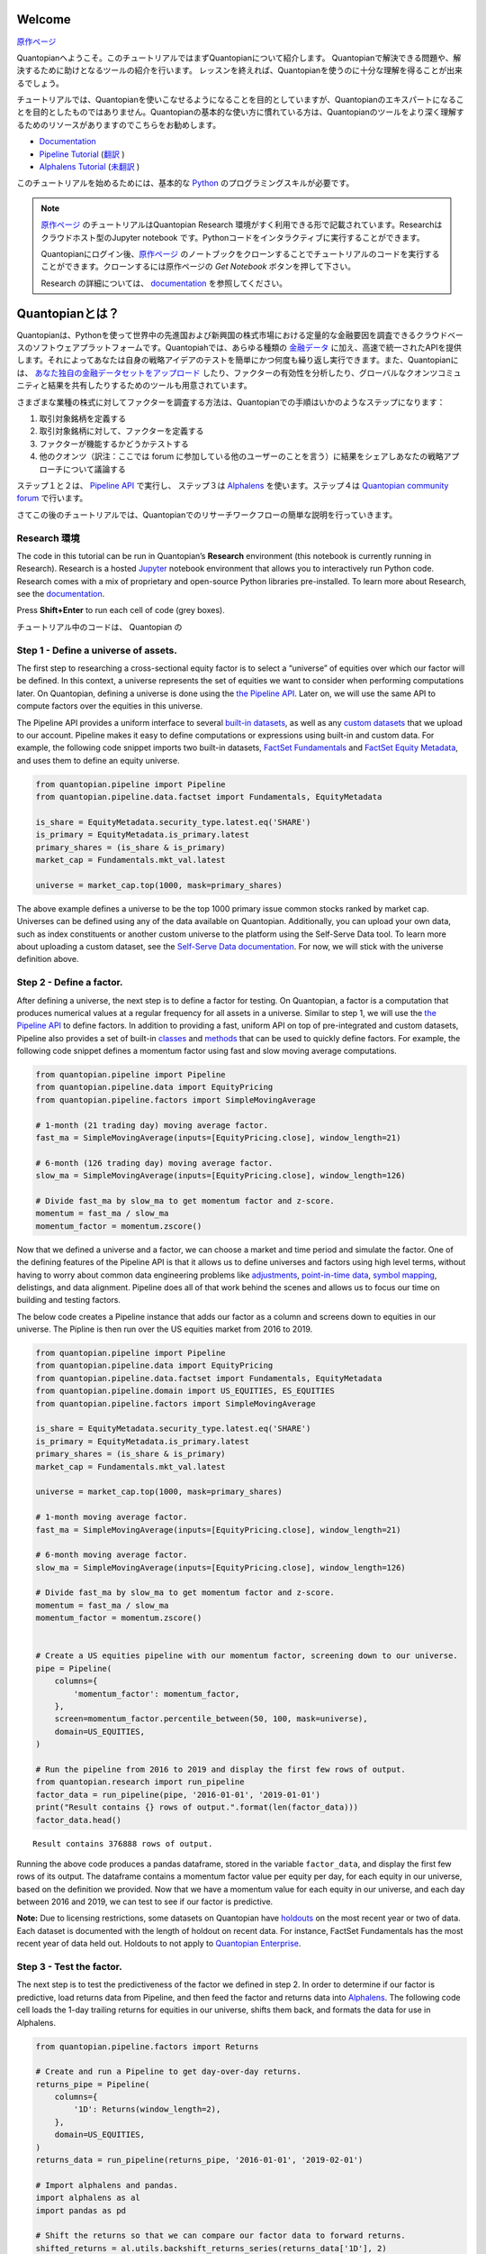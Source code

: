 Welcome
-------

`原作ページ <https://www.quantopian.com/tutorials/getting-started>`__

Quantopianへようこそ。このチュートリアルではまずQuantopianについて紹介します。
Quantopianで解決できる問題や、解決するために助けとなるツールの紹介を行います。
レッスンを終えれば、Quantopianを使うのに十分な理解を得ることが出来るでしょう。

チュートリアルでは、Quantopianを使いこなせるようになることを目的としていますが、Quantopianのエキスパートになることを目的としたものではありません。Quantopianの基本的な使い方に慣れている方は、Quantopianのツールをより深く理解するためのリソースがありますのでこちらをお勧めします。

* `Documentation <https://www.quantopian.com/docs/index>`__ 
* `Pipeline Tutorial <https://www.quantopian.com/tutorials/pipeline>`__  (`翻訳 <https://quantopian-doc.readthedocs.io/ja/latest/tutorial/index.html#pipeline>`__  )
* `Alphalens Tutorial <https://www.quantopian.com/tutorials/alphalens>`__ (`未翻訳 <https://quantopian-doc.readthedocs.io/ja/latest/tutorial/index.html>`__ ) 

このチュートリアルを始めるためには、基本的な `Python <https://docs.python.org/3.5/>`__ のプログラミングスキルが必要です。

.. note:: 

   `原作ページ <https://www.quantopian.com/tutorials/getting-started>`__ のチュートリアルはQuantopian Research 環境がすく利用できる形で記載されています。Researchはクラウドホスト型のJupyter notebook です。Pythonコードをインタラクティブに実行することができます。
   
   Quantopianにログイン後、`原作ページ <https://www.quantopian.com/tutorials/getting-started>`__ のノートブックをクローンすることでチュートリアルのコードを実行することができます。クローンするには原作ページの `Get Notebook` ボタンを押して下さい。

   Research の詳細については、 `documentation <https://www.quantopian.com/docs/user-guide/environments/research>`__ を参照してください。



Quantopianとは？
-------------------

Quantopianは、Pythonを使って世界中の先進国および新興国の株式市場における定量的な金融要因を調査できるクラウドベースのソフトウェアプラットフォームです。Quantopiahでは、あらゆる種類の `金融データ <https://www.quantopian.com/docs/data-reference/overview>`__ に加え、高速で統一されたAPIを提供します。それによってあなたは自身の戦略アイデアのテストを簡単にかつ何度も繰り返し実行できます。また、Quantopianには、 `あなた独自の金融データセットをアップロード <https://www.quantopian.com/docs/user-guide/tools/self-serve>`__ したり、ファクターの有効性を分析したり、グローバルなクオンツコミュニティと結果を共有したりするためのツールも用意されています。

さまざまな業種の株式に対してファクターを調査する方法は、Quantopianでの手順はいかのようなステップになります：

1. 取引対象銘柄を定義する
2. 取引対象銘柄に対して、ファクターを定義する
3. ファクターが機能するかどうかテストする
4. 他のクオンツ（訳注：ここでは forum に参加している他のユーザーのことを言う）に結果をシェアしあなたの戦略アプローチについて議論する

ステップ１と２は、  `Pipeline
API <https://www.quantopian.com/docs/user-guide/tools/pipeline>`__ で実行し、
ステップ３は  `Alphalens <https://www.quantopian.com/docs/user-guide/tools/alphalens>`__ を使います。ステップ４は  `Quantopian community
forum <https://www.quantopian.com/posts>`__ で行います。

さてこの後のチュートリアルでは、Quantopianでのリサーチワークフローの簡単な説明を行っていきます。


Research 環境
~~~~~~~~~~~~~~~~~~~~

The code in this tutorial can be run in Quantopian’s **Research**
environment (this notebook is currently running in Research). Research
is a hosted
`Jupyter <https://jupyter-notebook-beginner-guide.readthedocs.io/en/latest/what_is_jupyter.html>`__
notebook environment that allows you to interactively run Python code.
Research comes with a mix of proprietary and open-source Python
libraries pre-installed. To learn more about Research, see the
`documentation <https://www.quantopian.com/docs/user-guide/environments/research>`__.

Press **Shift+Enter** to run each cell of code (grey boxes).


チュートリアル中のコードは、 Quantopian の 


Step 1 - Define a universe of assets.
~~~~~~~~~~~~~~~~~~~~~~~~~~~~~~~~~~~~~

The first step to researching a cross-sectional equity factor is to
select a “universe” of equities over which our factor will be defined.
In this context, a universe represents the set of equities we want to
consider when performing computations later. On Quantopian, defining a
universe is done using the `the Pipeline
API <https://www.quantopian.com/docs/user-guide/tools/pipeline>`__.
Later on, we will use the same API to compute factors over the equities
in this universe.

The Pipeline API provides a uniform interface to several `built-in
datasets <https://www.quantopian.com/docs/data-reference/overview>`__,
as well as any `custom
datasets <https://www.quantopian.com/custom-datasets>`__ that we upload
to our account. Pipeline makes it easy to define computations or
expressions using built-in and custom data. For example, the following
code snippet imports two built-in datasets, `FactSet
Fundamentals <https://www.quantopian.com/docs/data-reference/factset_fundamentals>`__
and `FactSet Equity
Metadata <https://www.quantopian.com/docs/data-reference/equity_metadata>`__,
and uses them to define an equity universe.

.. code:: ipython3

    from quantopian.pipeline import Pipeline
    from quantopian.pipeline.data.factset import Fundamentals, EquityMetadata
    
    is_share = EquityMetadata.security_type.latest.eq('SHARE')
    is_primary = EquityMetadata.is_primary.latest
    primary_shares = (is_share & is_primary)
    market_cap = Fundamentals.mkt_val.latest
    
    universe = market_cap.top(1000, mask=primary_shares)

The above example defines a universe to be the top 1000 primary issue
common stocks ranked by market cap. Universes can be defined using any
of the data available on Quantopian. Additionally, you can upload your
own data, such as index constituents or another custom universe to the
platform using the Self-Serve Data tool. To learn more about uploading a
custom dataset, see the `Self-Serve Data
documentation <https://www.quantopian.com/docs/user-guide/tools/self-serve>`__.
For now, we will stick with the universe definition above.

Step 2 - Define a factor.
~~~~~~~~~~~~~~~~~~~~~~~~~

After defining a universe, the next step is to define a factor for
testing. On Quantopian, a factor is a computation that produces
numerical values at a regular frequency for all assets in a universe.
Similar to step 1, we will use the `the Pipeline
API <https://www.quantopian.com/docs/user-guide/tools/pipeline>`__ to
define factors. In addition to providing a fast, uniform API on top of
pre-integrated and custom datasets, Pipeline also provides a set of
built-in
`classes <https://www.quantopian.com/docs/api-reference/pipeline-api-reference#built-in-factors>`__
and
`methods <https://www.quantopian.com/docs/api-reference/pipeline-api-reference#methods-that-create-factors>`__
that can be used to quickly define factors. For example, the following
code snippet defines a momentum factor using fast and slow moving
average computations.

.. code:: ipython3

    from quantopian.pipeline import Pipeline
    from quantopian.pipeline.data import EquityPricing
    from quantopian.pipeline.factors import SimpleMovingAverage
    
    # 1-month (21 trading day) moving average factor.
    fast_ma = SimpleMovingAverage(inputs=[EquityPricing.close], window_length=21)
    
    # 6-month (126 trading day) moving average factor.
    slow_ma = SimpleMovingAverage(inputs=[EquityPricing.close], window_length=126)
    
    # Divide fast_ma by slow_ma to get momentum factor and z-score.
    momentum = fast_ma / slow_ma
    momentum_factor = momentum.zscore()

Now that we defined a universe and a factor, we can choose a market and
time period and simulate the factor. One of the defining features of the
Pipeline API is that it allows us to define universes and factors using
high level terms, without having to worry about common data engineering
problems like
`adjustments <https://www.quantopian.com/docs/data-reference/overview#corporate-action-adjustments>`__,
`point-in-time
data <https://www.quantopian.com/docs/data-reference/overview#point-in-time-data>`__,
`symbol
mapping <https://www.quantopian.com/docs/data-reference/overview#asset-identifiers>`__,
delistings, and data alignment. Pipeline does all of that work behind
the scenes and allows us to focus our time on building and testing
factors.

The below code creates a Pipeline instance that adds our factor as a
column and screens down to equities in our universe. The Pipline is then
run over the US equities market from 2016 to 2019.

.. code:: ipython3

    from quantopian.pipeline import Pipeline
    from quantopian.pipeline.data import EquityPricing
    from quantopian.pipeline.data.factset import Fundamentals, EquityMetadata
    from quantopian.pipeline.domain import US_EQUITIES, ES_EQUITIES
    from quantopian.pipeline.factors import SimpleMovingAverage
    
    is_share = EquityMetadata.security_type.latest.eq('SHARE')
    is_primary = EquityMetadata.is_primary.latest
    primary_shares = (is_share & is_primary)
    market_cap = Fundamentals.mkt_val.latest
    
    universe = market_cap.top(1000, mask=primary_shares)
    
    # 1-month moving average factor.
    fast_ma = SimpleMovingAverage(inputs=[EquityPricing.close], window_length=21)
    
    # 6-month moving average factor.
    slow_ma = SimpleMovingAverage(inputs=[EquityPricing.close], window_length=126)
    
    # Divide fast_ma by slow_ma to get momentum factor and z-score.
    momentum = fast_ma / slow_ma
    momentum_factor = momentum.zscore()
    
    
    # Create a US equities pipeline with our momentum factor, screening down to our universe.
    pipe = Pipeline(
        columns={
            'momentum_factor': momentum_factor,
        },
        screen=momentum_factor.percentile_between(50, 100, mask=universe),
        domain=US_EQUITIES,
    )
    
    # Run the pipeline from 2016 to 2019 and display the first few rows of output.
    from quantopian.research import run_pipeline
    factor_data = run_pipeline(pipe, '2016-01-01', '2019-01-01')
    print("Result contains {} rows of output.".format(len(factor_data)))
    factor_data.head()



.. parsed-literal::

    



.. raw:: html

    <b>Pipeline Execution Time:</b> 10.35 Seconds


.. parsed-literal::

    Result contains 376888 rows of output.




.. raw:: html

    <div>
    <table border="1" class="dataframe">
      <thead>
        <tr style="text-align: right;">
          <th></th>
          <th></th>
          <th>momentum_factor</th>
        </tr>
      </thead>
      <tbody>
        <tr>
          <th rowspan="5" valign="top">2016-01-04 00:00:00+00:00</th>
          <th>Equity(67 [ADSK])</th>
          <td>1.211037</td>
        </tr>
        <tr>
          <th>Equity(76 [TAP])</th>
          <td>1.252325</td>
        </tr>
        <tr>
          <th>Equity(114 [ADBE])</th>
          <td>0.816440</td>
        </tr>
        <tr>
          <th>Equity(161 [AEP])</th>
          <td>0.407423</td>
        </tr>
        <tr>
          <th>Equity(185 [AFL])</th>
          <td>0.288431</td>
        </tr>
      </tbody>
    </table>
    </div>



Running the above code produces a pandas dataframe, stored in the
variable ``factor_data``, and display the first few rows of its output.
The dataframe contains a momentum factor value per equity per day, for
each equity in our universe, based on the definition we provided. Now
that we have a momentum value for each equity in our universe, and each
day between 2016 and 2019, we can test to see if our factor is
predictive.

**Note:** Due to licensing restrictions, some datasets on Quantopian
have
`holdouts <https://www.quantopian.com/docs/data-reference/overview#holdout-periods>`__
on the most recent year or two of data. Each dataset is documented with
the length of holdout on recent data. For instance, FactSet Fundamentals
has the most recent year of data held out. Holdouts to not apply to
`Quantopian Enterprise <https://factset.quantopian.com>`__.

Step 3 - Test the factor.
~~~~~~~~~~~~~~~~~~~~~~~~~

The next step is to test the predictiveness of the factor we defined in
step 2. In order to determine if our factor is predictive, load returns
data from Pipeline, and then feed the factor and returns data into
`Alphalens <https://www.quantopian.com/docs/user-guide/tools/alphalens>`__.
The following code cell loads the 1-day trailing returns for equities in
our universe, shifts them back, and formats the data for use in
Alphalens.

.. code:: ipython3

    from quantopian.pipeline.factors import Returns
    
    # Create and run a Pipeline to get day-over-day returns.
    returns_pipe = Pipeline(
        columns={
            '1D': Returns(window_length=2),
        },
        domain=US_EQUITIES,
    )
    returns_data = run_pipeline(returns_pipe, '2016-01-01', '2019-02-01')
    
    # Import alphalens and pandas.
    import alphalens as al
    import pandas as pd
    
    # Shift the returns so that we can compare our factor data to forward returns.
    shifted_returns = al.utils.backshift_returns_series(returns_data['1D'], 2)
    
    # Merge the factor and returns data.
    al_returns = pd.DataFrame(
        data=shifted_returns, 
        index=factor_data.index,
        columns=['1D'],
    )
    al_returns.index.levels[0].name = "date"
    al_returns.index.levels[1].name = "asset"
    
    # Format the factor and returns data so that we can run it through Alphalens.
    al_data = al.utils.get_clean_factor(
        factor_data['momentum_factor'],
        al_returns,
        quantiles=5,
        bins=None,
    )



.. parsed-literal::

    



.. raw:: html

    <b>Pipeline Execution Time:</b> 1.96 Seconds


.. parsed-literal::

    Dropped 0.1% entries from factor data: 0.1% in forward returns computation and 0.0% in binning phase (set max_loss=0 to see potentially suppressed Exceptions).
    max_loss is 35.0%, not exceeded: OK!


Then, we can create a factor tearsheet to analyze our momentum factor.

.. code:: ipython3

    from alphalens.tears import create_full_tear_sheet
    
    create_full_tear_sheet(al_data)


.. parsed-literal::

    Quantiles Statistics



.. raw:: html

    <div>
    <table border="1" class="dataframe">
      <thead>
        <tr style="text-align: right;">
          <th></th>
          <th>min</th>
          <th>max</th>
          <th>mean</th>
          <th>std</th>
          <th>count</th>
          <th>count %</th>
        </tr>
        <tr>
          <th>factor_quantile</th>
          <th></th>
          <th></th>
          <th></th>
          <th></th>
          <th></th>
          <th></th>
        </tr>
      </thead>
      <tbody>
        <tr>
          <th>1</th>
          <td>-0.074955</td>
          <td>0.421041</td>
          <td>0.210313</td>
          <td>0.087290</td>
          <td>75500</td>
          <td>20.047423</td>
        </tr>
        <tr>
          <th>2</th>
          <td>0.036037</td>
          <td>0.549411</td>
          <td>0.344777</td>
          <td>0.088091</td>
          <td>75320</td>
          <td>19.999628</td>
        </tr>
        <tr>
          <th>3</th>
          <td>0.176786</td>
          <td>0.749339</td>
          <td>0.492666</td>
          <td>0.094418</td>
          <td>74974</td>
          <td>19.907755</td>
        </tr>
        <tr>
          <th>4</th>
          <td>0.334028</td>
          <td>1.049384</td>
          <td>0.693494</td>
          <td>0.116546</td>
          <td>75320</td>
          <td>19.999628</td>
        </tr>
        <tr>
          <th>5</th>
          <td>0.550049</td>
          <td>8.979527</td>
          <td>1.236411</td>
          <td>0.522688</td>
          <td>75493</td>
          <td>20.045565</td>
        </tr>
      </tbody>
    </table>
    </div>


.. parsed-literal::

    Returns Analysis



.. raw:: html

    <div>
    <table border="1" class="dataframe">
      <thead>
        <tr style="text-align: right;">
          <th></th>
          <th>1D</th>
        </tr>
      </thead>
      <tbody>
        <tr>
          <th>Ann. alpha</th>
          <td>-0.010</td>
        </tr>
        <tr>
          <th>beta</th>
          <td>0.113</td>
        </tr>
        <tr>
          <th>Mean Period Wise Return Top Quantile (bps)</th>
          <td>0.194</td>
        </tr>
        <tr>
          <th>Mean Period Wise Return Bottom Quantile (bps)</th>
          <td>-0.432</td>
        </tr>
        <tr>
          <th>Mean Period Wise Spread (bps)</th>
          <td>0.626</td>
        </tr>
      </tbody>
    </table>
    </div>


.. parsed-literal::

    /venvs/py35/lib/python3.5/site-packages/alphalens/tears.py:275: UserWarning: 'freq' not set in factor_data index: assuming business day
      UserWarning,



.. parsed-literal::

    <matplotlib.figure.Figure at 0x7fca4e78b358>



.. image:: notebook_files/notebook_9_6.png


.. parsed-literal::

    Information Analysis



.. raw:: html

    <div>
    <table border="1" class="dataframe">
      <thead>
        <tr style="text-align: right;">
          <th></th>
          <th>1D</th>
        </tr>
      </thead>
      <tbody>
        <tr>
          <th>IC Mean</th>
          <td>0.005</td>
        </tr>
        <tr>
          <th>IC Std.</th>
          <td>0.135</td>
        </tr>
        <tr>
          <th>Risk-Adjusted IC</th>
          <td>0.038</td>
        </tr>
        <tr>
          <th>t-stat(IC)</th>
          <td>1.034</td>
        </tr>
        <tr>
          <th>p-value(IC)</th>
          <td>0.301</td>
        </tr>
        <tr>
          <th>IC Skew</th>
          <td>-0.288</td>
        </tr>
        <tr>
          <th>IC Kurtosis</th>
          <td>0.007</td>
        </tr>
      </tbody>
    </table>
    </div>


.. parsed-literal::

    /venvs/py35/lib/python3.5/site-packages/statsmodels/nonparametric/kdetools.py:20: VisibleDeprecationWarning: using a non-integer number instead of an integer will result in an error in the future
      y = X[:m/2+1] + np.r_[0,X[m/2+1:],0]*1j



.. image:: notebook_files/notebook_9_10.png


.. parsed-literal::

    /venvs/py35/lib/python3.5/site-packages/alphalens/utils.py:912: UserWarning: Skipping return periods that aren't exact multiples of days.
      + " of days."


.. parsed-literal::

    Turnover Analysis



.. raw:: html

    <div>
    <table border="1" class="dataframe">
      <thead>
        <tr style="text-align: right;">
          <th></th>
          <th>1D</th>
        </tr>
      </thead>
      <tbody>
        <tr>
          <th>Quantile 1 Mean Turnover</th>
          <td>0.117</td>
        </tr>
        <tr>
          <th>Quantile 2 Mean Turnover</th>
          <td>0.111</td>
        </tr>
        <tr>
          <th>Quantile 3 Mean Turnover</th>
          <td>0.096</td>
        </tr>
        <tr>
          <th>Quantile 4 Mean Turnover</th>
          <td>0.070</td>
        </tr>
        <tr>
          <th>Quantile 5 Mean Turnover</th>
          <td>0.030</td>
        </tr>
      </tbody>
    </table>
    </div>



.. raw:: html

    <div>
    <table border="1" class="dataframe">
      <thead>
        <tr style="text-align: right;">
          <th></th>
          <th>1D</th>
        </tr>
      </thead>
      <tbody>
        <tr>
          <th>Mean Factor Rank Autocorrelation</th>
          <td>0.996</td>
        </tr>
      </tbody>
    </table>
    </div>



.. image:: notebook_files/notebook_9_15.png


The Alphalens tearsheet offers insight into the predictive ability of a
factor.

To learn more about Alphalens, check out the
`documentation <https://www.quantopian.com/docs/user-guide/tools/alphalens>`__.

Step 4 - Discuss with the Quantopian Community
~~~~~~~~~~~~~~~~~~~~~~~~~~~~~~~~~~~~~~~~~~~~~~

When we have a factor that we like, we can share the result in the
`Quantopian community forum <https://www.quantopian.com/posts>`__ and
solicit feedback from community members. The ideas you come up with on
Quantopian belong to you, but sometimes sharing a result can spark a
discussion and create an opportunity to learn from others. In the
community forum, Research notebooks can be attached to posts. If you
want to share the result of your work **and** the code, you can share
your notebook as is. If you want to keep the code to yourself, you can
create a copy of your notebook, run your factor through Alphalens,
delete the code cells that have your Pipeline code, and just share the
Alphalens result in a community post.

If you want to share your work or your result in the community, make
sure to provide an explanation of some sort and ask questions to make it
more likely that others will respond!

Recap & Next Steps
~~~~~~~~~~~~~~~~~~

In this tutorial, we introduced Quantopian and walked through a factor
research workflow using Pipeline and Alphalens. Quantopian has a rich
set of `documentation <https://www.quantopian.com/docs/index>`__ which
you can use to learn more about the platform. We recommend starting with
the `User Guide <https://www.quantopian.com/docs/user-guide/overview>`__
section of the documentation if you would like to grow your
understanding of Quantopian or the `Data
Reference <https://www.quantopian.com/docs/data-reference/overview>`__
if you want to learn more about the data that’s available to you out of
the box.

If you would like to learn more about `Quantopian’s enterprise
offering <https://factset.quantopian.com/home>`__, please contact us at
enterprise@quantopian.com.
